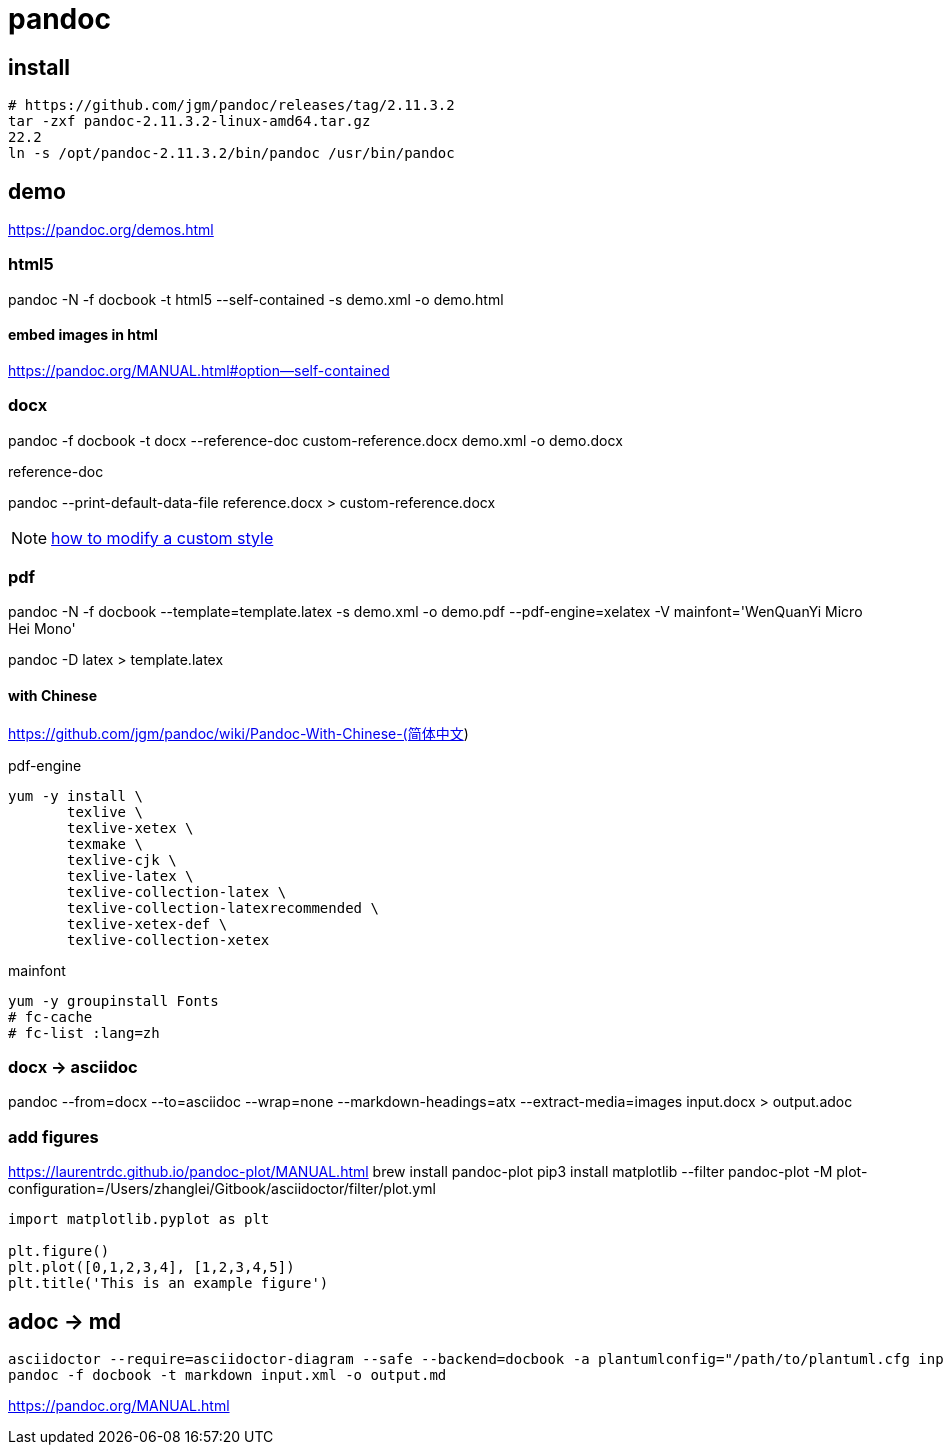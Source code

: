 = pandoc

== install
----
# https://github.com/jgm/pandoc/releases/tag/2.11.3.2
tar -zxf pandoc-2.11.3.2-linux-amd64.tar.gz
22.2
ln -s /opt/pandoc-2.11.3.2/bin/pandoc /usr/bin/pandoc
----

== demo
https://pandoc.org/demos.html

=== html5
pandoc -N -f docbook -t html5 --self-contained -s demo.xml -o demo.html

==== embed images in html
https://pandoc.org/MANUAL.html#option--self-contained

=== docx
pandoc -f docbook -t docx --reference-doc custom-reference.docx demo.xml -o demo.docx

.reference-doc
pandoc --print-default-data-file reference.docx > custom-reference.docx

NOTE: https://support.office.com/en-us/article/Customize-or-create-new-styles-in-Word-d38d6e47-f6fc-48eb-a607-1eb120dec563#manual[how to modify a custom style]


=== pdf

pandoc -N -f docbook --template=template.latex -s demo.xml -o demo.pdf --pdf-engine=xelatex -V mainfont='WenQuanYi Micro Hei Mono'

pandoc -D latex > template.latex

==== with Chinese
https://github.com/jgm/pandoc/wiki/Pandoc-With-Chinese-(简体中文)

.pdf-engine
----
yum -y install \
       texlive \
       texlive-xetex \
       texmake \
       texlive-cjk \
       texlive-latex \
       texlive-collection-latex \
       texlive-collection-latexrecommended \
       texlive-xetex-def \
       texlive-collection-xetex
----

.mainfont
----
yum -y groupinstall Fonts
# fc-cache
# fc-list :lang=zh
----

=== docx -> asciidoc
pandoc --from=docx --to=asciidoc --wrap=none --markdown-headings=atx --extract-media=images input.docx > output.adoc

=== add figures
https://laurentrdc.github.io/pandoc-plot/MANUAL.html
brew install pandoc-plot
pip3 install matplotlib
--filter pandoc-plot -M plot-configuration=/Users/zhanglei/Gitbook/asciidoctor/filter/plot.yml

[source,matplotlib]
----
import matplotlib.pyplot as plt

plt.figure()
plt.plot([0,1,2,3,4], [1,2,3,4,5])
plt.title('This is an example figure')
----

== adoc -> md
----
asciidoctor --require=asciidoctor-diagram --safe --backend=docbook -a plantumlconfig="/path/to/plantuml.cfg input.adoc --out-file=output.xml
pandoc -f docbook -t markdown input.xml -o output.md
----

https://pandoc.org/MANUAL.html

//== debug lua filter
//brew install lua@5.3
//brew install luarocks
//luarocks --lua-dir=/usr/local/opt/lua@5.3 install mobdebug
//luarocks --lua-dir=/usr/local/opt/lua@5.3 install luasocket

